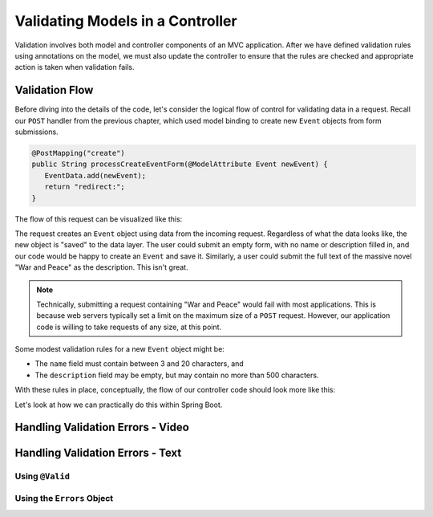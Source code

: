 .. _validating-models:

Validating Models in a Controller
=================================

Validation involves both model and controller components of an MVC application. After we have defined validation rules using annotations on the model, we must also update the controller to ensure that the rules are checked and appropriate action is taken when validation fails.

Validation Flow
---------------

Before diving into the details of the code, let's consider the logical flow of control for validating data in a request. Recall our ``POST`` handler from the previous chapter, which used model binding to create new ``Event`` objects from form submissions.

.. sourcecode:: java

   @PostMapping("create")
   public String processCreateEventForm(@ModelAttribute Event newEvent) {
      EventData.add(newEvent);
      return "redirect:";
   }

The flow of this request can be visualized like this:

.. todo:: create initial flow diagram

The request creates an ``Event`` object using data from the incoming request. Regardless of what the data looks like, the new object is "saved" to the data layer. The user could submit an empty form, with no name or description filled in, and our code would be happy to create an ``Event`` and save it. Similarly, a user could submit the full text of the massive novel "War and Peace" as the description. This isn't great. 

.. admonition:: Note

   Technically, submitting a request containing "War and Peace" would fail with most applications. This is because web servers typically set a limit on the maximum size of a ``POST`` request. However, our application code is willing to take requests of any size, at this point.


Some modest validation rules for a new ``Event`` object might be:

- The ``name`` field must contain between 3 and 20 characters, and 
- The ``description`` field may be empty, but may contain no more than 500 characters.

With these rules in place, conceptually, the flow of our controller code should look more like this:

.. todo:: create flow diagram with validation

Let's look at how we can practically do this within Spring Boot.

Handling Validation Errors - Video
----------------------------------

Handling Validation Errors - Text
----------------------------------

Using ``@Valid``
^^^^^^^^^^^^^^^^

Using the ``Errors`` Object
^^^^^^^^^^^^^^^^^^^^^^^^^^^
